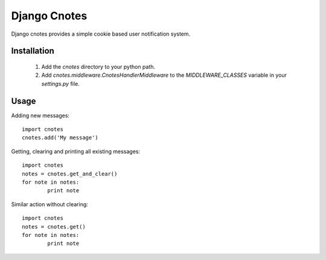 =============
Django Cnotes
=============

Django cnotes provides a simple cookie based user notification system.


Installation
============

	1. Add the `cnotes` directory to your python path.
	2. Add `cnotes.middleware.CnotesHandlerMiddleware` to the `MIDDLEWARE_CLASSES` variable in your `settings.py` file.


Usage
=====

Adding new messages::

	import cnotes
	cnotes.add('My message')
	
Getting, clearing and printing all existing messages::

	import cnotes
	notes = cnotes.get_and_clear()
	for note in notes:
		print note
		
Similar action without clearing::

	import cnotes
	notes = cnotes.get()
	for note in notes:
		print note